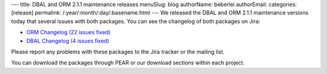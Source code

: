 ---
title: DBAL and ORM 2.1.1 maintenance releases
menuSlug: blog
authorName: beberlei 
authorEmail: 
categories: [release]
permalink: /:year/:month/:day/:basename.html
---
We released the DBAL and ORM 2.1.1 maintenance versions today that
several issues with both packages. You can see the changelog of
both packages on Jira:


-  `ORM Changelog (22 issues fixed) <http://www.doctrine-project.org/jira/browse/DDC/fixforversion/10153>`_
-  `DBAL Changelog (4 issues fixed) <http://www.doctrine-project.org/jira/browse/DBAL/fixforversion/10156>`_

Please report any problems with these packages to the Jira tracker
or the mailing list.

You can download the packages through PEAR or our download sections
within each project.
